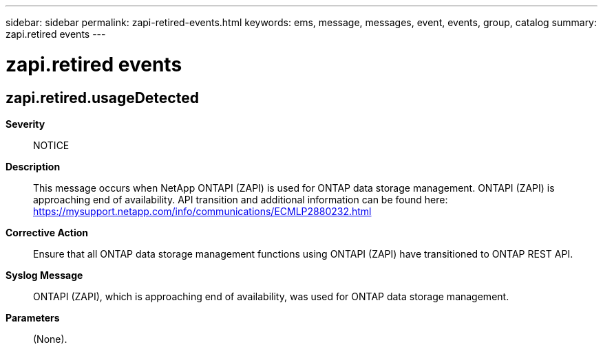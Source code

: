 ---
sidebar: sidebar
permalink: zapi-retired-events.html
keywords: ems, message, messages, event, events, group, catalog
summary: zapi.retired events
---

= zapi.retired events
:toclevels: 1
:hardbreaks:
:nofooter:
:icons: font
:linkattrs:
:imagesdir: ./media/

== zapi.retired.usageDetected
*Severity*::
NOTICE
*Description*::
This message occurs when NetApp ONTAPI (ZAPI) is used for ONTAP data storage management. ONTAPI (ZAPI) is approaching end of availability. API transition and additional information can be found here: https://mysupport.netapp.com/info/communications/ECMLP2880232.html
*Corrective Action*::
Ensure that all ONTAP data storage management functions using ONTAPI (ZAPI) have transitioned to ONTAP REST API.
*Syslog Message*::
ONTAPI (ZAPI), which is approaching end of availability, was used for ONTAP data storage management.
*Parameters*::
(None).
